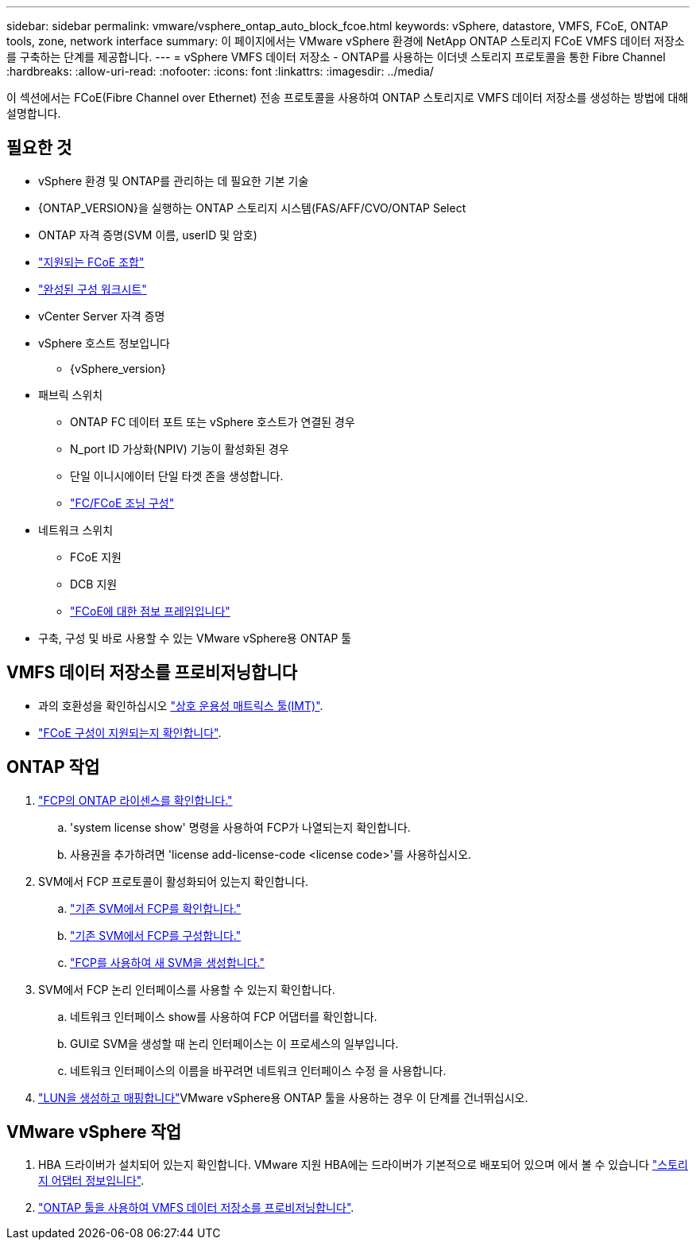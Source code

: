 ---
sidebar: sidebar 
permalink: vmware/vsphere_ontap_auto_block_fcoe.html 
keywords: vSphere, datastore, VMFS, FCoE, ONTAP tools, zone, network interface 
summary: 이 페이지에서는 VMware vSphere 환경에 NetApp ONTAP 스토리지 FCoE VMFS 데이터 저장소를 구축하는 단계를 제공합니다. 
---
= vSphere VMFS 데이터 저장소 - ONTAP를 사용하는 이더넷 스토리지 프로토콜을 통한 Fibre Channel
:hardbreaks:
:allow-uri-read: 
:nofooter: 
:icons: font
:linkattrs: 
:imagesdir: ../media/


[role="lead"]
이 섹션에서는 FCoE(Fibre Channel over Ethernet) 전송 프로토콜을 사용하여 ONTAP 스토리지로 VMFS 데이터 저장소를 생성하는 방법에 대해 설명합니다.



== 필요한 것

* vSphere 환경 및 ONTAP를 관리하는 데 필요한 기본 기술
* {ONTAP_VERSION}을 실행하는 ONTAP 스토리지 시스템(FAS/AFF/CVO/ONTAP Select
* ONTAP 자격 증명(SVM 이름, userID 및 암호)
* link:++https://docs.netapp.com/ontap-9/topic/com.netapp.doc.dot-cm-sanconf/GUID-CE5218C0-2572-4E12-9C72-BF04D5CE222A.html++["지원되는 FCoE 조합"]
* link:++https://docs.netapp.com/ontap-9/topic/com.netapp.doc.exp-fc-esx-cpg/GUID-429C4DDD-5EC0-4DBD-8EA8-76082AB7ADEC.html++["완성된 구성 워크시트"]
* vCenter Server 자격 증명
* vSphere 호스트 정보입니다
+
** {vSphere_version}


* 패브릭 스위치
+
** ONTAP FC 데이터 포트 또는 vSphere 호스트가 연결된 경우
** N_port ID 가상화(NPIV) 기능이 활성화된 경우
** 단일 이니시에이터 단일 타겟 존을 생성합니다.
** link:++https://docs.netapp.com/ontap-9/topic/com.netapp.doc.dot-cm-sanconf/GUID-374F3D38-43B3-423E-A710-2E2ABAC90D1A.html++["FC/FCoE 조닝 구성"]


* 네트워크 스위치
+
** FCoE 지원
** DCB 지원
** link:++https://docs.netapp.com/ontap-9/topic/com.netapp.doc.dot-cm-sanag/GUID-16DEF659-E9C8-42B0-9B94-E5C5E2FEFF9C.html++["FCoE에 대한 점보 프레임입니다"]


* 구축, 구성 및 바로 사용할 수 있는 VMware vSphere용 ONTAP 툴




== VMFS 데이터 저장소를 프로비저닝합니다

* 과의 호환성을 확인하십시오 https://mysupport.netapp.com/matrix["상호 운용성 매트릭스 툴(IMT)"].
* link:++https://docs.netapp.com/ontap-9/topic/com.netapp.doc.exp-fc-esx-cpg/GUID-7D444A0D-02CE-4A21-8017-CB1DC99EFD9A.html++["FCoE 구성이 지원되는지 확인합니다"].




== ONTAP 작업

. link:https://docs.netapp.com/us-en/ontap-cli-98/system-license-show.html["FCP의 ONTAP 라이센스를 확인합니다."]
+
.. 'system license show' 명령을 사용하여 FCP가 나열되는지 확인합니다.
.. 사용권을 추가하려면 'license add-license-code <license code>'를 사용하십시오.


. SVM에서 FCP 프로토콜이 활성화되어 있는지 확인합니다.
+
.. link:++https://docs.netapp.com/ontap-9/topic/com.netapp.doc.exp-fc-esx-cpg/GUID-1C31DF2B-8453-4ED0-952A-DF68C3D8B76F.html++["기존 SVM에서 FCP를 확인합니다."]
.. link:++https://docs.netapp.com/ontap-9/topic/com.netapp.doc.exp-fc-esx-cpg/GUID-D322649F-0334-4AD7-9700-2A4494544CB9.html++["기존 SVM에서 FCP를 구성합니다."]
.. link:++https://docs.netapp.com/ontap-9/topic/com.netapp.doc.exp-fc-esx-cpg/GUID-0FCB46AA-DA18-417B-A9EF-B6A665DB77FC.html++["FCP를 사용하여 새 SVM을 생성합니다."]


. SVM에서 FCP 논리 인터페이스를 사용할 수 있는지 확인합니다.
+
.. 네트워크 인터페이스 show를 사용하여 FCP 어댑터를 확인합니다.
.. GUI로 SVM을 생성할 때 논리 인터페이스는 이 프로세스의 일부입니다.
.. 네트워크 인터페이스의 이름을 바꾸려면 네트워크 인터페이스 수정 을 사용합니다.


. link:++https://docs.netapp.com/ontap-9/topic/com.netapp.doc.dot-cm-sanag/GUID-D4DAC7DB-A6B0-4696-B972-7327EE99FD72.html++["LUN을 생성하고 매핑합니다"]VMware vSphere용 ONTAP 툴을 사용하는 경우 이 단계를 건너뛰십시오.




== VMware vSphere 작업

. HBA 드라이버가 설치되어 있는지 확인합니다. VMware 지원 HBA에는 드라이버가 기본적으로 배포되어 있으며 에서 볼 수 있습니다 link:++https://docs.vmware.com/en/VMware-vSphere/7.0/com.vmware.vsphere.storage.doc/GUID-ED20B7BE-0D1C-4BF7-85C9-631D45D96FEC.html++["스토리지 어댑터 정보입니다"].
. link:++https://docs.netapp.com/vapp-98/topic/com.netapp.doc.vsc-iag/GUID-D7CAD8AF-E722-40C2-A4CB-5B4089A14B00.html++["ONTAP 툴을 사용하여 VMFS 데이터 저장소를 프로비저닝합니다"].

